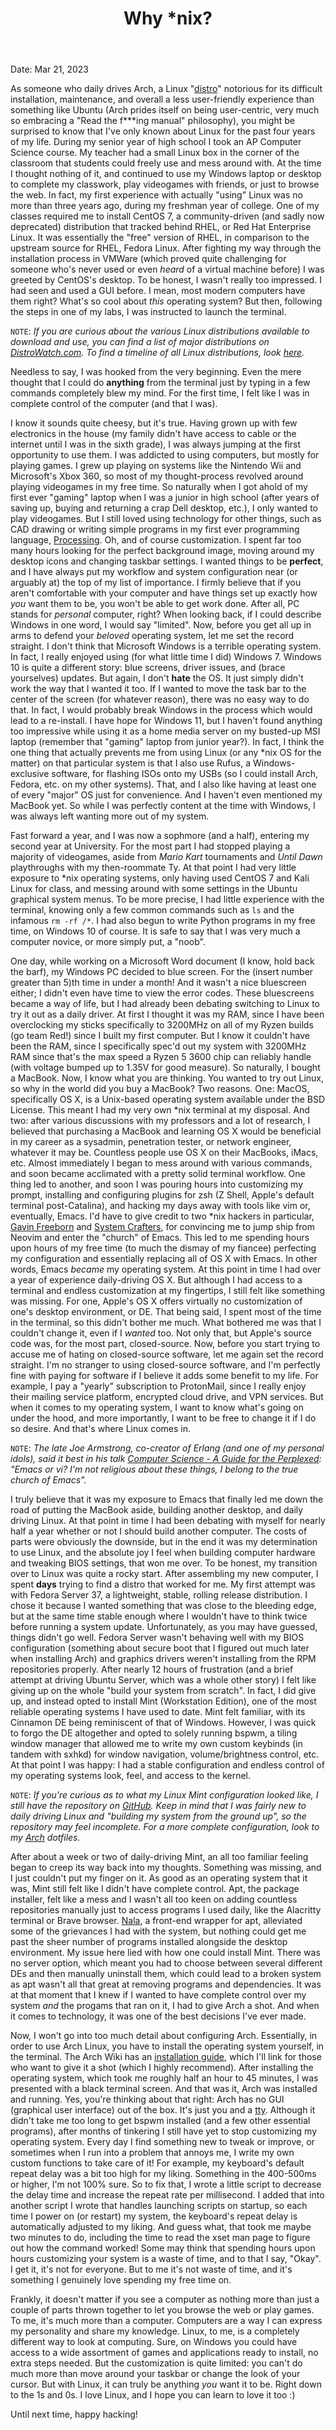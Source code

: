 #+TITLE: Why *nix?
Date: Mar 21, 2023

As someone who daily drives Arch, a Linux "[[https://en.wikipedia.org/wiki/Linux_distribution][distro]]" notorious for its difficult installation, maintenance, and overall a less user-friendly experience than something like Ubuntu (Arch prides itself on being user-centric, very much so embracing a "Read the f***ing manual" philosophy), you might be surprised to know that I've only known about Linux for the past four years of my life. During my senior year of high school I took an AP Computer Science course. My teacher had a small Linux box in the corner of the classroom that students could freely use and mess around with. At the time I thought nothing of it, and continued to use my Windows laptop or desktop to complete my classwork, play videogames with friends, or just to browse the web. In fact, my first experience with actually "using" Linux was no more than three years ago, during my freshman year of college. One of my classes required me to install CentOS 7, a community-driven (and sadly now deprecated) distribution that tracked behind RHEL, or Red Hat Enterprise Linux. It was essentially the "free" version of RHEL, in comparison to the upstream source for RHEL, Fedora Linux. After fighting my way through the installation process in VMWare (which proved quite challenging for someone who's never used or even /heard/ of a virtual machine before) I was greeted by CentOS's desktop. To be honest, I wasn't really too impressed. I had seen and used a GUI before. I mean, most modern computers have them right? What's so cool about /this/ operating system? But then, following the steps in one of my labs, I was instructed to launch the terminal.

=NOTE=: /If you are curious about the various Linux distributions available to download and use, you can find a list of major distributions on [[https://distrowatch.com/dwres.php?resource=major][DistroWatch.com]]. To find a timeline of all Linux distributions, look [[https://commons.wikimedia.org/wiki/File:Linux_Distribution_Timeline.svg][here]]./

Needless to say, I was hooked from the very beginning. Even the mere thought that I could do *anything* from the terminal just by typing in a few commands completely blew my mind. For the first time, I felt like I was in complete control of the computer (and that I was).

I know it sounds quite cheesy, but it's true. Having grown up with few electronics in the house (my family didn't have access to cable or the internet until I was in the sixth grade), I was always jumping at the first opportunity to use them. I was addicted to using computers, but mostly for playing games. I grew up playing on systems like the Nintendo Wii and Microsoft's Xbox 360, so most of my thought-process revolved around playing videogames in my free time. So naturally when I got ahold of my first ever "gaming" laptop when I was a junior in high school (after years of saving up, buying and returning a crap Dell desktop, etc.), I only wanted to play videogames. But I still loved using technology for other things, such as CAD drawing or writing simple programs in my first ever programming language, [[https://processing.org][Processing]]. Oh, and of course customization. I spent far too many hours looking for the perfect background image, moving around my desktop icons and changing taskbar settings. I wanted things to be *perfect*, and I have always put my workflow and system configuration near (or arguably at) the top of my list of importance. I firmly believe that if you aren't comfortable with your computer and have things set up exactly how /you/ want them to be, you won't be able to get work done. After all, PC stands for /personal/ computer, right? When looking back, if I could describe Windows in one word, I would say "limited". Now, before you get all up in arms to defend your /beloved/ operating system, let me set the record straight. I don't think that Microsoft Windows is a terrible operating system. In fact, I really enjoyed using (for what little time I did) Windows 7. Windows 10 is quite a different story: blue screens, driver issues, and (brace yourselves) updates. But again, I don't *hate* the OS. It just simply didn't work the way that I wanted it too. If I wanted to move the task bar to the center of the screen (for whatever reason), there was no easy way to do that. In fact, I would probably break Windows in the process which would lead to a re-install. I have hope for Windows 11, but I haven't found anything too impressive while using it as a home media server on my busted-up MSI laptop (remember that "gaming" laptop from junior year?). In fact, I think the one thing that actually prevents me from using Linux (or any *nix OS for the matter) on that particular system is that I also use Rufus, a Windows-exclusive software, for flashing ISOs onto my USBs (so I could install Arch, Fedora, etc. on my other systems). That, and I also like having at least one of every "major" OS just for convenience. And I haven't even mentioned my MacBook yet. So while I was perfectly content at the time with Windows, I was always left wanting more out of my system.

Fast forward a year, and I was now a sophmore (and a half), entering my second year at University. For the most part I had stopped playing a majority of videogames, aside from /Mario Kart/ tournaments and /Until Dawn/ playthroughs with my then-roommate Ty. At that point I had very little exposure to *nix operating systems, only having used CentOS 7 and Kali Linux for class, and messing around with some settings in the Ubuntu graphical system menus. To be more precise, I had little experience with the terminal, knowing only a few common commands such as =ls= and the infamous =rm -rf /*=. I had also begun to write Python programs in my free time, on Windows 10 of course. It is safe to say that I was very much a computer novice, or more simply put, a "noob".

One day, while working on a Microsoft Word document (I know, hold back the barf), my Windows PC decided to blue screen. For the (insert number greater than 5)th time in under a month! And it wasn't a nice bluescreen either; I didn't even have time to view the error codes. These bluescreens became a way of life, but I had already been debating switching to Linux to try it out as a daily driver. At first I thought it was my RAM, since I have been overclocking my sticks specifically to 3200MHz on all of my Ryzen builds (go team Red!) since I built my first computer. But I know it couldn't have been the RAM, since I specifically spec'd out my system with 3200MHz RAM since that's the max speed a Ryzen 5 3600 chip can reliably handle (with voltage bumped up to 1.35V for good measure). So naturally, I bought a MacBook. Now, I know what you are thinking. You wanted to try out Linux, so why in the world did you buy a MacBook? Two reasons. One: MacOS, specifically OS X, is a Unix-based operating system available under the BSD License. This meant I had my very own *nix terminal at my disposal. And two: after various discussions with my professors and a lot of research, I believed that purchasing a MacBook and learning OS X would be beneficial in my career as a sysadmin, penetration tester, or network engineer, whatever it may be. Countless people use OS X on their MacBooks, iMacs, etc. Almost immediately I began to mess around with various commands, and soon became acclimated with a pretty solid terminal workflow. One thing led to another, and soon I was pouring hours into customizing my prompt, installing and configuring plugins for zsh (Z Shell, Apple's default terminal post-Catalina), and hacking my days away with tools like vim or, eventually, Emacs. I'd have to give credit to two *nix hackers in particular, [[https://www.youtube.com/@GavinFreeborn][Gavin Freeborn]] and [[https://www.youtube.com/@SystemCrafters][System Crafters]], for convincing me to jump ship from Neovim and enter the "church" of Emacs. This led to me spending hours upon hours of my free time (to much the dismay of my fiancee) perfecting my configuration and essentially replacing all of OS X with Emacs. In other words, Emacs /became/ my operating system. At this point in time I had over a year of experience daily-driving OS X. But although I had access to a terminal and endless customization at my fingertips, I still felt like something was missing. For one, Apple's OS X offers virtually no customization of one's desktop environment, or DE. That being said, I spent most of the time in the terminal, so this didn't bother me much. What bothered me was that I couldn't change it, even if I /wanted/ too. Not only that, but Apple's source code was, for the most part, closed-source. Now, before you start trying to accuse me of hating on closed-source software, let me again set the record straight. I'm no stranger to using closed-source software, and I'm perfectly fine with paying for software if I believe it adds some benefit to my life. For example, I pay a "yearly" subscription to ProtonMail, since I really enjoy their mailing service platform, encrypted cloud drive, and VPN services. But when it comes to my operating system, I want to know what's going on under the hood, and more importantly, I want to be free to change it if I do so desire. And that's where Linux comes in.

=NOTE=: /The late Joe Armstrong, co-creator of Erlang (and one of my personal idols), said it best in his talk [[https://www.youtube.com/watch?v=rmueBVrLKcY][Computer Science - A Guide for the Perplexed]]: "Emacs or vi? I'm not religious about these things, I belong to the true church of Emacs"./

I truly believe that it was my exposure to Emacs that finally led me down the road of putting the MacBook aside, building another desktop, and daily driving Linux. At that point in time I had been debating with myself for nearly half a year whether or not I should build another computer. The costs of parts were obviously the downside, but in the end it was my determination to use Linux, and the absolute joy I feel when building computer hardware and tweaking BIOS settings, that won me over. To be honest, my transition over to Linux was quite a rocky start. After assembling my new computer, I spent *days* trying to find a distro that worked for me. My first attempt was with Fedora Server 37, a lightweight, stable, rolling release distribution. I chose it because I wanted something that was close to the bleeding edge, but at the same time stable enough where I wouldn't have to think twice before running a system update. Unfortunately, as you may have guessed, things didn't go well. Fedora Server wasn't behaving well with my BIOS configuration (something about secure boot that I figured out much later when installing Arch) and graphics drivers weren't installing from the RPM repositories properly. After nearly 12 hours of frustration (and a brief attempt at driving Ubuntu Server, which was a whole other story) I felt like giving up on the whole "build your system from scratch". In fact, I did give up, and instead opted to install Mint (Workstation Edition), one of the most reliable operating systems I have used to date. Mint felt familiar, with its Cinnamon DE being reminiscent of that of Windows. However, I was quick to forgo the DE altogether and opted to solely running bspwm, a tiling window manager that allowed me to write my own custom keybinds (in tandem with sxhkd) for window navigation, volume/brightness control, etc. At that point I was happy: I had a stable configuration and endless control of my operating systems look, feel, and access to the kernel.

=NOTE=: /If you're curious as to what my Linux Mint configuration looked like, I still have the repository on [[https://github.com/Tdback/Mint][GitHub]]. Keep in mind that I was fairly new to daily driving Linux and "building my system from the ground up", so the repository may feel incomplete. For a more complete configuration, look to my [[https://github.com/Tdback/Arch][Arch]] dotfiles./

After about a week or two of daily-driving Mint, an all too familiar feeling began to creep its way back into my thoughts. Something was missing, and I just couldn't put my finger on it. As good as an operating system that it was, Mint still felt like I didn't have complete control. Apt, the package installer, felt like a mess and I wasn't all too keen on adding countless repositories manually just to access programs I used daily, like the Alacritty terminal or Brave browser. [[https://github.com/volitank/nala][Nala]], a front-end wrapper for apt, alleviated some of the grievances I had with the system, but nothing could get me past the sheer number of programs installed alongside the desktop environment. My issue here lied with how one could install Mint. There was no server option, which meant you had to choose between several different DEs and then manually uninstall them, which could lead to a broken system as apt wasn't all that great at removing programs and dependencies. It was at that moment that I knew if I wanted to have complete control over my system /and/ the progams that ran on it, I had to give Arch a shot. And when it comes to technology, it was one of the best decisions I've ever made.

Now, I won't go into too much detail about configuring Arch. Essentially, in order to use Arch Linux, you have to install the operating system yourself, in the terminal. The Arch Wiki has an [[https://wiki.archlinux.org/title/Installation_guide][installation guide]], which I'll link for those who want to give it a shot (which I highly recommend). After installing the operating system, which took me roughly half an hour to 45 minutes, I was presented with a black terminal screen. And that was it, Arch was installed and running. Yes, you're thinking about that right: Arch has no GUI (graphical user interface) out of the box. It's just you and a [[https://en.wikipedia.org/wiki/Computer_terminal][tty]]. Although it didn't take me too long to get bspwm installed (and a few other essential programs), after months of tinkering I still have yet to stop customizing my operating system. Every day I find something new to tweak or improve, or sometimes when I run into a problem that annoys me, I write my own custom functions to take care of it! For example, my keyboard's default repeat delay was a bit too high for my liking. Something in the 400-500ms or higher, I'm not 100% sure. So to fix that, I wrote a little script to decrease the delay time and increase the repeat rate per millisecond. I added that into another script I wrote that handles launching scripts on startup, so each time I power on (or restart) my system, the keyboard's repeat delay is automatically adjusted to my liking. And guess what, that took me maybe two minutes to do, including the time to read the xset man page to figure out how the command worked! Some may think that spending hours upon hours customizing your system is a waste of time, and to that I say, "Okay". I get it, it's not for everyone. But to me it's not waste of time, and it's something I genuinely love spending my free time on.

Frankly, it doesn't matter if you see a computer as nothing more than just a couple of parts thrown together to let you browse the web or play games. To me, it's much more than a computer. Computers are a way I can express my personality and share my knowledge. Linux, to me, is a completely different way to look at computing. Sure, on Windows you could have access to a wide assortment of games and applications ready to install, no extra steps needed. But the customization is quite limited: you can't do much more than move around your taskbar or change the look of your cursor. But with Linux, it can truly be anything /you/ want it to be. Right down to the 1s and 0s. I love Linux, and I hope you can learn to love it too :)

Until next time, happy hacking!
